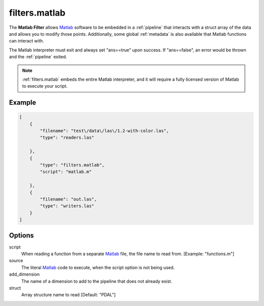 .. _filters.matlab:

filters.matlab
====================

The **Matlab Filter** allows `Matlab`_ software to be embedded in a
:ref:`pipeline` that interacts with a struct array of the data and allows
you to modify those points. Additionally, some global :ref:`metadata` is also
available that Matlab functions can interact with.

The Matlab interpreter must exit and always set "ans==true" upon success. If
"ans==false", an error would be thrown and the :ref:`pipeline` exited.

.. seealso::
    :ref:`writers.matlab` can be used to write ``.mat`` files.


.. note::
    :ref:`filters.matlab` embeds the entire Matlab interpreter, and it
    will require a fully licensed version of Matlab to execute your script.

.. plugin::

Example
-------

.. code-block:: json

  [
      {
          "filename": "test\/data\/las\/1.2-with-color.las",
          "type": "readers.las"

      },
      {
          "type": "filters.matlab",
          "script": "matlab.m"

      },
      {
          "filename": "out.las",
          "type": "writers.las"
      }
  ]

Options
-------

script
  When reading a function from a separate `Matlab`_ file, the file name to read
  from. [Example: "functions.m"]

source
  The literal `Matlab`_ code to execute, when the script option is not
  being used.

add_dimension
  The name of a dimension to add to the pipeline that does not already exist.

struct
  Array structure name to read [Default: "PDAL"]

.. _Matlab: https://www.mathworks.com/products/matlab.html
